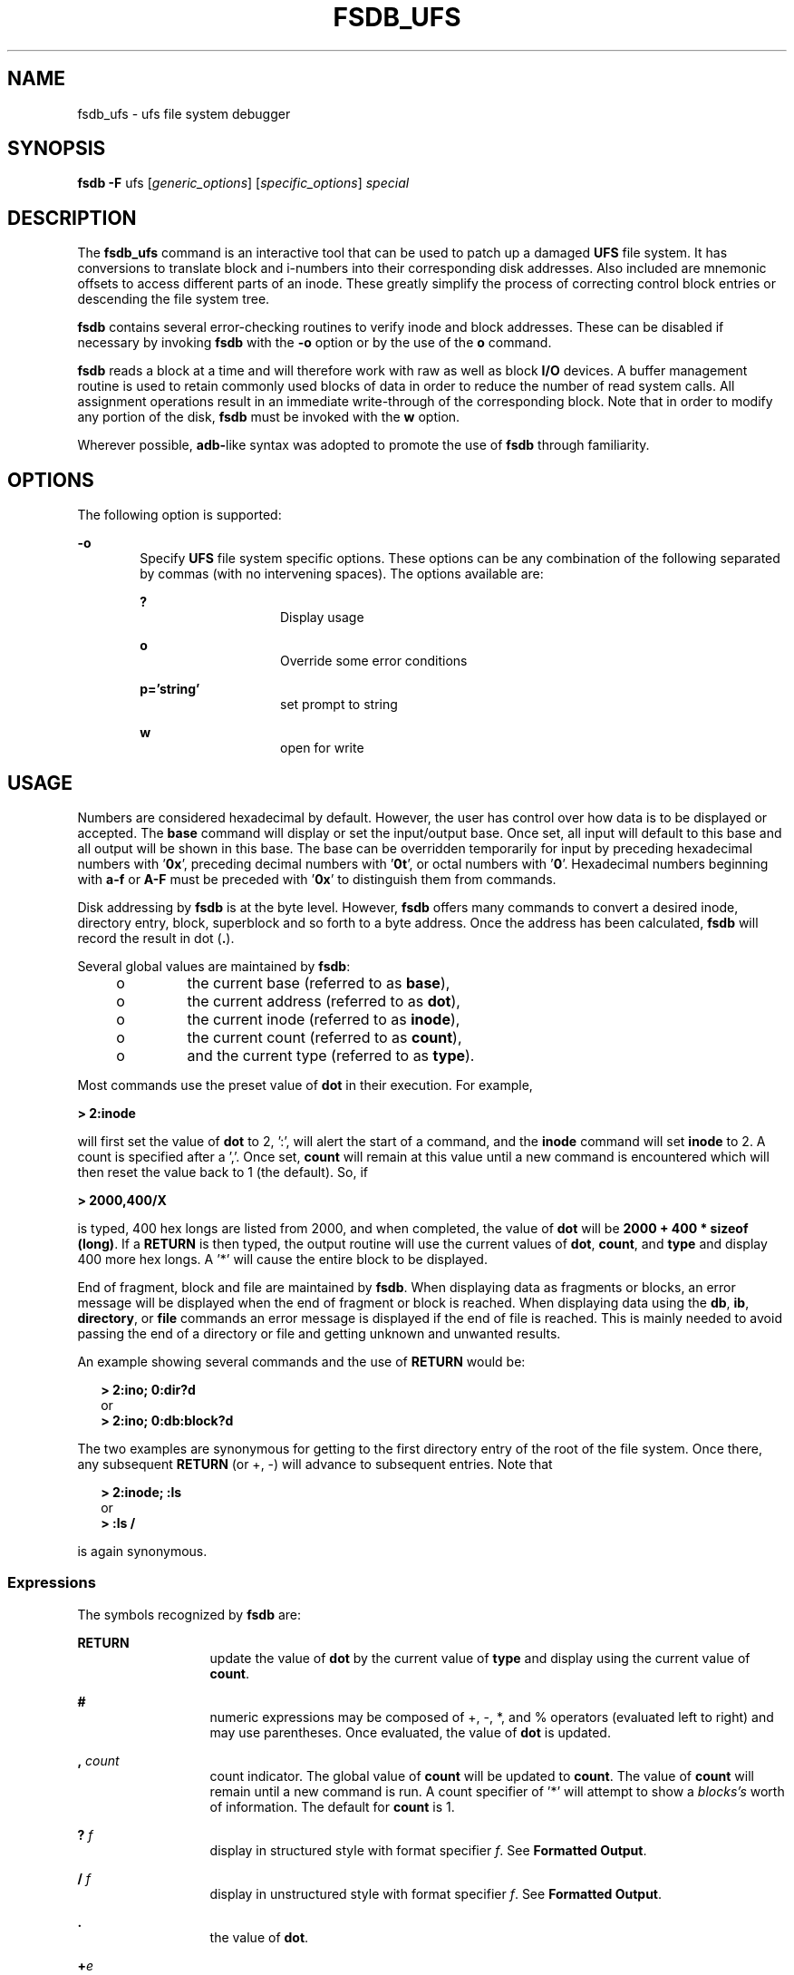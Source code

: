 '\" te
.\"  Copyright (c) 1988 Regents of the University
.\" of California.  All rights reserved.  Copyright (c) 2003 Sun Microsystems,
.\" Inc.  All Rights Reserved.
.TH FSDB_UFS 8 "Apr 14, 2003"
.SH NAME
fsdb_ufs \- ufs file system debugger
.SH SYNOPSIS
.LP
.nf
\fBfsdb\fR \fB-F\fR ufs [\fIgeneric_options\fR] [\fIspecific_options\fR] \fIspecial\fR
.fi

.SH DESCRIPTION
.LP
The \fBfsdb_ufs\fR command is an interactive tool that can be used to patch up
a damaged \fBUFS\fR file system. It has conversions to translate block and
i-numbers into their corresponding disk addresses. Also included are mnemonic
offsets to access different parts of an inode. These greatly simplify the
process of correcting control block entries or descending the file system tree.
.sp
.LP
\fBfsdb\fR contains several error-checking routines to verify inode and block
addresses. These can be disabled if necessary by invoking \fBfsdb\fR with the
\fB-o\fR option or by the use of the \fBo\fR command.
.sp
.LP
\fBfsdb\fR reads a block at a time and will therefore work with raw as well as
block \fBI/O\fR devices. A buffer management routine is used to retain commonly
used blocks of data in order to reduce the number of read system calls. All
assignment operations result in an immediate write-through of the corresponding
block. Note that in order to modify any portion of the disk, \fBfsdb\fR must be
invoked with the \fBw\fR option.
.sp
.LP
Wherever possible, \fBadb-\fRlike syntax was adopted to promote the use of
\fBfsdb\fR through familiarity.
.SH OPTIONS
.LP
The following option is supported:
.sp
.ne 2
.na
\fB\fB-o\fR\fR
.ad
.RS 6n
Specify \fBUFS\fR file system specific options. These options can be any
combination of the following separated by commas (with no intervening spaces).
The options available are:
.sp
.ne 2
.na
\fB\fB?\fR\fR
.ad
.RS 14n
Display usage
.RE

.sp
.ne 2
.na
\fB\fBo\fR\fR
.ad
.RS 14n
Override some error conditions
.RE

.sp
.ne 2
.na
\fB\fBp='string'\fR\fR
.ad
.RS 14n
set prompt to string
.RE

.sp
.ne 2
.na
\fB\fBw\fR\fR
.ad
.RS 14n
open for write
.RE

.RE

.SH USAGE
.LP
Numbers are considered hexadecimal by default. However, the user has control
over how data is to be displayed or accepted. The \fBbase\fR command will
display or set the input/output base. Once set, all input will default to this
base and all output will be shown in this base. The base can be overridden
temporarily for input by preceding hexadecimal numbers with \&'\fB0x\fR',
preceding decimal numbers with '\fB0t\fR', or octal numbers with '\fB0\fR'.
Hexadecimal numbers beginning with \fBa-f\fR or \fBA-F\fR must be preceded with
\&'\fB0x\fR' to distinguish them from commands.
.sp
.LP
Disk addressing by \fBfsdb\fR is at the byte level. However, \fBfsdb\fR offers
many commands to convert a desired inode, directory entry, block, superblock
and so forth to a byte address. Once the address has been calculated,
\fBfsdb\fR will record the result in dot (\fB\&.\fR).
.sp
.LP
Several global values are maintained by \fBfsdb\fR:
.RS +4
.TP
.ie t \(bu
.el o
the current base (referred to as \fBbase\fR),
.RE
.RS +4
.TP
.ie t \(bu
.el o
the current address (referred to as \fBdot\fR),
.RE
.RS +4
.TP
.ie t \(bu
.el o
the current inode (referred to as \fBinode\fR),
.RE
.RS +4
.TP
.ie t \(bu
.el o
the current count (referred to as \fBcount\fR),
.RE
.RS +4
.TP
.ie t \(bu
.el o
and the current type (referred to as \fBtype\fR).
.RE
.sp
.LP
Most commands use the preset value of \fBdot\fR in their execution. For
example,
.sp
.LP
\fB> 2:inode\fR
.sp
.LP
will first set the value of \fBdot\fR to 2, ':', will alert the start of a
command, and the \fBinode\fR command will set \fBinode\fR to 2. A count is
specified after a ','. Once set, \fBcount\fR will remain at this value until a
new command is encountered which will then reset the value back to 1 (the
default). So, if
.sp
.LP
\fB> 2000,400/X\fR
.sp
.LP
is typed, 400 hex longs are listed from 2000, and when completed, the value of
\fBdot\fR will be \fB2000 + 400 * sizeof (long)\fR. If a  \fBRETURN\fR is then
typed, the output routine will use the current values of \fBdot\fR,
\fBcount\fR, and \fBtype\fR and display 400 more hex longs. A '*' will cause
the entire block to be displayed.
.sp
.LP
End of fragment, block and file are maintained by \fBfsdb\fR. When displaying
data as fragments or blocks, an error message will be displayed when the end of
fragment or block is reached. When displaying data using the \fBdb\fR,
\fBib\fR, \fBdirectory\fR, or \fBfile\fR commands an error message is displayed
if the end of file is reached. This is mainly needed to avoid passing the end
of a directory or file and getting unknown and unwanted results.
.sp
.LP
An example showing several commands and the use of  \fBRETURN\fR would be:
.sp
.in +2
.nf
\fB> 2:ino; 0:dir?d\fR
      or
\fB> 2:ino; 0:db:block?d\fR
.fi
.in -2
.sp

.sp
.LP
The two examples are synonymous for getting to the first directory entry of the
root of the file system. Once there, any subsequent  \fBRETURN\fR (or +, -)
will advance to subsequent entries. Note that
.sp
.in +2
.nf
\fB> 2:inode; :ls\fR
      or
\fB> :ls /\fR
.fi
.in -2
.sp

.sp
.LP
is again synonymous.
.SS "Expressions"
.LP
The symbols recognized by \fBfsdb\fR are:
.sp
.ne 2
.na
\fB\fBRETURN\fR\fR
.ad
.RS 13n
update the value of \fBdot\fR by the current value of \fBtype\fR and display
using the current value of \fBcount\fR.
.RE

.sp
.ne 2
.na
\fB\fB#\fR\fR
.ad
.RS 13n
numeric expressions may be composed of +, -, *, and % operators (evaluated left
to right) and may use parentheses. Once evaluated, the value of \fBdot\fR is
updated.
.RE

.sp
.ne 2
.na
\fB\fB,\fR\fI count\fR\fR
.ad
.RS 13n
count indicator. The global value of \fBcount\fR will be updated to
\fBcount\fR. The value of \fBcount\fR will remain until a new command is run. A
count specifier of '*' will attempt to show a \fIblocks's\fR worth of
information. The default for \fBcount\fR is 1.
.RE

.sp
.ne 2
.na
\fB\fB?\fR\fI f\fR\fR
.ad
.RS 13n
display in structured style with format specifier \fIf\fR. See
\fBFormatted Output\fR.
.RE

.sp
.ne 2
.na
\fB\fB/\fR\fI f\fR\fR
.ad
.RS 13n
display in unstructured style with format specifier \fIf\fR. See
\fBFormatted Output\fR.
.RE

.sp
.ne 2
.na
\fB\fB\&.\fR\fR
.ad
.RS 13n
the value of \fBdot\fR.
.RE

.sp
.ne 2
.na
\fB\fB+\fR\fIe\fR\fR
.ad
.RS 13n
increment the value of \fBdot\fR by the expression \fIe.\fR The amount actually
incremented is dependent on the size of \fBtype\fR:
.sp
\fBdot = dot + e * sizeof (type)\fR
.sp
The default for \fIe\fR is \fB1\fR.
.RE

.sp
.ne 2
.na
\fB\fB-\fR\fIe\fR\fR
.ad
.RS 13n
decrement the value of \fBdot\fR by the expression \fIe\fR. See \fB+\fR.
.RE

.sp
.ne 2
.na
\fB\fB*\fR\fIe\fR\fR
.ad
.RS 13n
multiply the value of \fBdot\fR by the expression \fIe.\fR Multiplication and
division don't use \fBtype\fR. In the above calculation of \fBdot\fR, consider
the \fBsizeof(type)\fR to be \fB1\fR.
.RE

.sp
.ne 2
.na
\fB\fB%\fR\fIe\fR\fR
.ad
.RS 13n
divide the value of \fBdot\fR by the expression \fIe\fR. See \fB*\fR.
.RE

.sp
.ne 2
.na
\fB\fB<\fR\fI name\fR\fR
.ad
.RS 13n
restore an address saved in register \fIname\fR. \fIname\fR must be a single
letter or digit.
.RE

.sp
.ne 2
.na
\fB\fB>\fR\fI name\fR\fR
.ad
.RS 13n
save an address in register \fIname\fR. \fIname\fR must be a single letter or
digit.
.RE

.sp
.ne 2
.na
\fB\fB=\fR\fI f\fR\fR
.ad
.RS 13n
display indicator. If \fIf\fR is a legitimate format specifier, then the value
of \fBdot\fR is displayed using the format specifier \fIf\fR. See
\fBFormatted Output\fR. Otherwise, assignment is assumed. See \fB=\fR.
.RE

.sp
.ne 2
.na
\fB\fB= [\fR\fIs\fR\fB] [\fR\fIe\fR\fB]\fR\fR
.ad
.RS 13n
assignment indicator. The address pointed to by \fBdot\fR has its contents
changed to the value of the expression \fIe\fR or to the \fBASCII\fR
representation of the quoted (") string \fIs\fR. This may be useful for
changing directory names or \fBASCII\fR file information.
.RE

.sp
.ne 2
.na
\fB\fB=+\fR\fI e\fR\fR
.ad
.RS 13n
incremental assignment. The address pointed to by \fBdot\fR has its contents
incremented by expression \fIe\fR.
.RE

.sp
.ne 2
.na
\fB\fB=-\fR\fI e\fR\fR
.ad
.RS 13n
decremental assignment. The address pointed to by \fBdot\fR has its contents
decremented by expression \fIe\fR.
.RE

.SS "Commands"
.LP
A command must be prefixed by a ':' character. Only enough letters of the
command to uniquely distinguish it are needed. Multiple commands may be entered
on one line by separating them by a  \fBSPACE,\fR \fBTAB\fR or ';'.
.sp
.LP
In order to view a potentially unmounted disk in a reasonable manner,
\fBfsdb\fR offers the \fBcd\fR, \fBpwd\fR, \fBls\fR and \fBfind\fR commands.
The functionality of these commands substantially matches those of its UNIX
counterparts. See individual commands for details. The '*', '?', and '[-]' wild
card characters are available.
.sp
.ne 2
.na
\fB\fBbase=b\fR\fR
.ad
.sp .6
.RS 4n
display or set base. As stated above, all input and output is governed by the
current \fBbase\fR. If the  \fB=b\fR is omitted, the current \fBbase\fR is
displayed. Otherwise, the current \fBbase\fR is set to \fIb.\fR Note that this
is interpreted using the old value of \fBbase\fR, so to ensure correctness use
the '0', '0t', or '0x' prefix when changing the \fBbase\fR. The default for
\fBbase\fR is hexadecimal.
.RE

.sp
.ne 2
.na
\fB\fBblock\fR\fR
.ad
.sp .6
.RS 4n
convert the value of \fBdot\fR to a block address.
.RE

.sp
.ne 2
.na
\fB\fBcd \fR\fIdir\fR\fR
.ad
.sp .6
.RS 4n
change the current directory to directory \fIdir\fR. The current values of
\fBinode\fR and \fBdot\fR are also updated. If no \fIdir\fR is specified, then
change directories to inode \fB2\fR ("/").
.RE

.sp
.ne 2
.na
\fB\fBcg\fR\fR
.ad
.sp .6
.RS 4n
convert the value of \fBdot\fR to a cylinder group.
.RE

.sp
.ne 2
.na
\fB\fBdirectory\fR\fR
.ad
.sp .6
.RS 4n
If the current \fBinode\fR is a directory, then the value of \fBdot\fR is
converted to a directory slot offset in that directory and \fBdot\fR now points
to this entry.
.RE

.sp
.ne 2
.na
\fB\fBfile\fR\fR
.ad
.sp .6
.RS 4n
the value of \fBdot\fR is taken as a relative block count from the beginning of
the file. The value of \fBdot\fR is updated to the first byte of this block.
.RE

.sp
.ne 2
.na
\fB\fBfind\fR \fIdir\fR [ \fB-name\fR \fIn\fR] [\fB-inum\fR \fIi\fR]\fR
.ad
.sp .6
.RS 4n
find files by name or i-number. \fBfind\fR recursively searches directory
\fBdir\fR and below for filenames whose i-number matches \fIi\fR or whose name
matches pattern \fIn\fR. Note that only one of the two options (-name or -inum)
may be used at one time. Also, the -print is not needed or accepted.
.RE

.sp
.ne 2
.na
\fB\fBfill\fR\fI=p\fR\fR
.ad
.sp .6
.RS 4n
fill an area of disk with pattern \fIp\fR. The area of disk is delimited by
\fBdot\fR and \fBcount\fR.
.RE

.sp
.ne 2
.na
\fB\fBfragment\fR\fR
.ad
.sp .6
.RS 4n
convert the value of \fIdot\fR to a fragment address. The only difference
between the \fBfragment\fR command and the \fBblock\fR command is the amount
that is able to be displayed.
.RE

.sp
.ne 2
.na
\fB\fBinode\fR\fR
.ad
.sp .6
.RS 4n
convert the value of \fIdot\fR to an inode address. If successful, the current
value of \fBinode\fR will be updated as well as the value of \fIdot\fR. As a
convenient shorthand, if ':inode' appears at the beginning of the line, the
value of \fIdot\fR is set to the current \fBinode\fR and that inode is
displayed in inode format.
.RE

.sp
.ne 2
.na
\fB\fBlog_chk\fR\fR
.ad
.sp .6
.RS 4n
run through the valid log entries without printing any information and verify
the layout.
.RE

.sp
.ne 2
.na
\fB\fBlog_delta\fR\fR
.ad
.sp .6
.RS 4n
count the number of deltas into the log, using the value of dot as an offset
into the log. No checking is done to make sure that offset is within the
head/tail offsets.
.RE

.sp
.ne 2
.na
\fB\fBlog_head\fR\fR
.ad
.sp .6
.RS 4n
display the header information about the file system logging. This shows the
block allocation for the log and the data structures on the disk.
.RE

.sp
.ne 2
.na
\fB\fBlog_otodb\fR\fR
.ad
.sp .6
.RS 4n
return the physical disk block number, using the value of dot as an offset into
the log.
.RE

.sp
.ne 2
.na
\fB\fBlog_show\fR\fR
.ad
.sp .6
.RS 4n
display all deltas between  the beginning of the log (BOL) and the end of the
log (EOL).
.RE

.sp
.ne 2
.na
\fB\fBls\fR\fR
.ad
.sp .6
.RS 4n
[ \fB-R\fR ] [ \fB-l\fR ] \fIpat1 pat2\fR\|.\|.\|. list directories or files.
If no file is specified, the current directory is assumed. Either or both of
the options may be used (but, if used, \fImust\fR be specified before the
filename specifiers). Also, as stated above, wild card characters are available
and multiple arguments may be given. The long listing shows only the i-number
and the name; use the \fBinode\fR command with '?i' to get more information.
.RE

.sp
.ne 2
.na
\fB\fBoverride\fR\fR
.ad
.sp .6
.RS 4n
toggle the value of override. Some error conditions may be overridden if
override is toggled on.
.RE

.sp
.ne 2
.na
\fB\fBprompt\fR\fI p\fR\fR
.ad
.sp .6
.RS 4n
change the \fBfsdb\fR prompt to \fIp\fR. \fIp\fR must be surrounded by (")s.
.RE

.sp
.ne 2
.na
\fB\fBpwd\fR\fR
.ad
.sp .6
.RS 4n
display the current working directory.
.RE

.sp
.ne 2
.na
\fB\fBquit\fR\fR
.ad
.sp .6
.RS 4n
quit \fBfsdb\fR.
.RE

.sp
.ne 2
.na
\fB\fBsb\fR\fR
.ad
.sp .6
.RS 4n
the value of \fIdot\fR is taken as a cylinder group number and then converted
to the address of the superblock in that cylinder group. As a shorthand, ':sb'
at the beginning of a line will set the value of \fIdot\fR to \fIthe\fR
superblock and display it in superblock format.
.RE

.sp
.ne 2
.na
\fB\fBshadow\fR\fR
.ad
.sp .6
.RS 4n
if the current inode is a shadow inode, then the value of \fIdot\fR is set to
the beginning of the shadow inode data.
.RE

.sp
.ne 2
.na
\fB\fB!\fR\fR
.ad
.sp .6
.RS 4n
escape to shell
.RE

.SS "Inode Commands"
.LP
In addition to the above commands, there are several commands that deal with
inode fields and operate directly on the current \fBinode\fR (they still
require the ':'). They may be used to more easily display or change the
particular fields. The value of \fIdot\fR is only used by the '\fB:db\fR'
and '\fB:ib\fR' commands. Upon completion of the command, the value of \fIdot\fR is
changed to point to that particular field. For example,
.sp
.LP
\fB> :ln=+1\fR
.sp
.LP
would increment the link count of the current \fBinode\fR and set the value of
\fIdot\fR to the address of the link count field.
.sp
.ne 2
.na
\fB\fBat\fR\fR
.ad
.RS 7n
access time.
.RE

.sp
.ne 2
.na
\fB\fBbs\fR\fR
.ad
.RS 7n
block size.
.RE

.sp
.ne 2
.na
\fB\fBct\fR\fR
.ad
.RS 7n
creation time.
.RE

.sp
.ne 2
.na
\fB\fBdb\fR\fR
.ad
.RS 7n
use the current value of \fIdot\fR as a direct block index, where direct blocks
number from 0 - 11. In order to display the block itself, you need to 'pipe'
this result into the \fBblock\fR or \fBfragment\fR command. For example,
.sp
.in +2
.nf
\fB     > 1:db:block,20/X\fR
.fi
.in -2
.sp

would get the contents of data block field 1 from the inode and convert it to a
block address. 20 longs are then displayed in hexadecimal. See
\fBFormatted Output\fR.
.RE

.sp
.ne 2
.na
\fB\fBgid\fR\fR
.ad
.RS 7n
group id.
.RE

.sp
.ne 2
.na
\fB\fBib\fR\fR
.ad
.RS 7n
use the current value of \fIdot\fR as an indirect block index where indirect
blocks number from 0 - 2. This will only get the indirect block itself (the
block containing the pointers to the actual blocks). Use the \fBfile\fR command
and start at block 12 to get to the actual blocks.
.RE

.sp
.ne 2
.na
\fB\fBln\fR\fR
.ad
.RS 7n
link count.
.RE

.sp
.ne 2
.na
\fB\fBmt\fR\fR
.ad
.RS 7n
modification time.
.RE

.sp
.ne 2
.na
\fB\fBmd\fR\fR
.ad
.RS 7n
mode.
.RE

.sp
.ne 2
.na
\fB\fBmaj\fR\fR
.ad
.RS 7n
major device number.
.RE

.sp
.ne 2
.na
\fB\fBmin\fR\fR
.ad
.RS 7n
minor device number.
.RE

.sp
.ne 2
.na
\fB\fBnm\fR\fR
.ad
.RS 7n
although listed here, this command actually operates on the directory name
field. Once poised at the desired directory entry (using the \fIdirectory\fR
command), this command will allow you to change or display the directory name.
For example,
.sp
\fB> 7:dir:nm="foo"\fR
.sp
will get the \fB7\fRth directory entry of the current \fBinode\fR and change
its name to foo. Note that names cannot be made larger than the field is set up
for. If an attempt is made, the string is truncated to fit and a warning
message to this effect is displayed.
.RE

.sp
.ne 2
.na
\fB\fBsi\fR\fR
.ad
.RS 7n
shadow inode.
.RE

.sp
.ne 2
.na
\fB\fBsz\fR\fR
.ad
.RS 7n
file size.
.RE

.sp
.ne 2
.na
\fB\fBuid\fR\fR
.ad
.RS 7n
user id.
.RE

.SS "Formatted Output"
.LP
There are two styles and many format types. The two styles are structured and
unstructured. Structured output is used to display inodes, directories,
superblocks and the like. Unstructured displays raw data. The following shows
the different ways of displaying:
.sp
.ne 2
.na
\fB\fB?\fR\fR
.ad
.RS 5n
.sp
.ne 2
.na
\fB\fBc\fR\fR
.ad
.RS 5n
display as cylinder groups
.RE

.sp
.ne 2
.na
\fB\fBi\fR\fR
.ad
.RS 5n
display as inodes
.RE

.sp
.ne 2
.na
\fB\fBd\fR\fR
.ad
.RS 5n
display as directories
.RE

.sp
.ne 2
.na
\fB\fBs\fR\fR
.ad
.RS 5n
display as superblocks
.RE

.sp
.ne 2
.na
\fB\fBS\fR\fR
.ad
.RS 5n
display as shadow inode data
.RE

.RE

.sp
.ne 2
.na
\fB\fB/\fR\fR
.ad
.RS 5n
.sp
.ne 2
.na
\fB\fBb\fR\fR
.ad
.RS 7n
display as bytes
.RE

.sp
.ne 2
.na
\fB\fBc\fR\fR
.ad
.RS 7n
display as characters
.RE

.sp
.ne 2
.na
\fB\fBo O\fR\fR
.ad
.RS 7n
display as octal shorts or longs
.RE

.sp
.ne 2
.na
\fB\fBd D\fR\fR
.ad
.RS 7n
display as decimal shorts or longs
.RE

.sp
.ne 2
.na
\fB\fBx X\fR\fR
.ad
.RS 7n
display as hexadecimal shorts or longs
.RE

The format specifier immediately follows the '/' or '?' character. The values
displayed by '/b' and all '?' formats are displayed in the current \fBbase\fR.
Also, \fBtype\fR is appropriately updated upon completion.
.RE

.SH EXAMPLES
.LP
\fBExample 1 \fRDisplaying in Decimal
.sp
.LP
The following command displays \fB2010\fR in decimal (use of \fBfsdb\fR as a
calculator for complex arithmetic):

.sp
.in +2
.nf
> 2000+400%(20+20)=D
.fi
.in -2
.sp

.LP
\fBExample 2 \fRDisplaying an i-number in Inode Format
.sp
.LP
The following command displays i-number \fB386\fR in an inode format. This now
becomes the current \fBinode\fR:

.sp
.in +2
.nf
> 386:ino?i
.fi
.in -2
.sp

.LP
\fBExample 3 \fRChanging the Link Count
.sp
.LP
The following command changes the link count for the current \fBinode\fR to
\fB4\fR:

.sp
.in +2
.nf
> :ln=4
.fi
.in -2
.sp

.LP
\fBExample 4 \fRIncrementing the Link Count
.sp
.LP
The following command increments the link count by \fB1\fR:

.sp
.in +2
.nf
> :ln=+1
.fi
.in -2
.sp

.LP
\fBExample 5 \fRDisplaying the Creation Time
.sp
.LP
The following command displays the creation time as a hexadecimal long:

.sp
.in +2
.nf
> :ct=X
.fi
.in -2
.sp

.LP
\fBExample 6 \fRDisplaying the Modification Time
.sp
.LP
The following command displays the modification time in time format:

.sp
.in +2
.nf
> :mt=t
.fi
.in -2
.sp

.LP
\fBExample 7 \fRDisplaying in ASCII
.sp
.LP
The following command displays in \fBASCII,\fR block zero of the file
associated with the current \fBinode\fR:

.sp
.in +2
.nf
> 0:file/c
.fi
.in -2
.sp

.LP
\fBExample 8 \fRDisplaying the First Block's Worth of Directorty Entries
.sp
.LP
The following command displays the first block's worth of directory entries for
the root inode of this file system. It will stop prematurely if the \fBEOF\fR
is reached:

.sp
.in +2
.nf
> 2:ino,*?d
.fi
.in -2
.sp

.LP
\fBExample 9 \fRDisplaying Changes to the Current Inode
.sp
.LP
The following command displays changes the current inode to that associated
with the \fB5\fRth directory entry (numbered from zero) of the current
\fBinode\fR. The first logical block of the file is then displayed in
\fBASCII\fR:

.sp
.in +2
.nf
> 5:dir:inode; 0:file,*/c
.fi
.in -2
.sp

.LP
\fBExample 10 \fRDisplaying the Superblock
.sp
.LP
The following command displays the superblock of this file system:

.sp
.in +2
.nf
> :sb
.fi
.in -2
.sp

.LP
\fBExample 11 \fRDisplaying the Cylinder Group
.sp
.LP
The following command displays cylinder group information and summary for
cylinder group \fB1\fR:

.sp
.in +2
.nf
> 1:cg?c
.fi
.in -2
.sp

.LP
\fBExample 12 \fRChanging the i-number
.sp
.LP
The following command changes the i-number for the seventh directory slot in
the root directory to \fB3\fR:

.sp
.in +2
.nf
> 2:inode; 7:dir=3
.fi
.in -2
.sp

.LP
\fBExample 13 \fRDisplaying as Directory Entries
.sp
.LP
The following command displays the third block of the current \fBinode\fR as
directory entries:

.sp
.in +2
.nf
> 2:db:block,*?d
.fi
.in -2
.sp

.LP
\fBExample 14 \fRChanging the Name Field
.sp
.LP
The following command changes the name field in the directory slot to
\fIname\fR:

.sp
.in +2
.nf
> 7:dir:nm="name"
.fi
.in -2
.sp

.LP
\fBExample 15 \fRGetting and Filling Elements
.sp
.LP
The following command gets fragment \fB3c3\fR and fill \fB20\fR \fBtype\fR
elements with \fB0x20\fR:

.sp
.in +2
.nf
> 3c3:fragment,20:fill=0x20
.fi
.in -2
.sp

.LP
\fBExample 16 \fRSetting the Contents of an Address
.sp
.LP
The following command sets the contents of address \fB2050\fR to
\fB0xffffffff\fR. \fB0xffffffff\fR may be truncated depending on the current
\fBtype\fR:

.sp
.in +2
.nf
> 2050=0xffff
.fi
.in -2
.sp

.LP
\fBExample 17 \fRPlacing ASCII
.sp
.LP
The following command places the \fBASCII\fR for the string at \fB1c92434\fR:

.sp
.in +2
.nf
> 1c92434="this is some text"
.fi
.in -2
.sp

.LP
\fBExample 18 \fRDisplaying Shadow Inode Data
.sp
.LP
The following command displays all of the shadow inode data in the shadow inode
associated with the root inode of this file system:

.sp
.in +2
.nf
> 2:ino:si:ino;0:shadow,*?S
.fi
.in -2
.sp

.SH SEE ALSO
.LP
\fBclri\fR(8), \fBfsck_ufs\fR(8), \fBdir_ufs\fR(4), \fBattributes\fR(5),
\fBufs\fR(7FS)
.SH WARNINGS
.LP
Since \fBfsdb\fR reads the disk raw, extreme caution is advised in determining
its availability of \fBfsdb\fR on the system. Suggested permissions are 600 and
owned by bin.
.SH NOTES
.LP
The old command line syntax for clearing i-nodes using the ufs-specific
\fB\&'-z i-number'\fR option is still supported by the new debugger, though it
is obsolete and will be removed in a future release. Use of this flag will
result in correct operation, but an error message will be printed warning of
the impending obsolesence of this option to the command. The equivalent
functionality is available using the more flexible \fBclri\fR(8) command.
